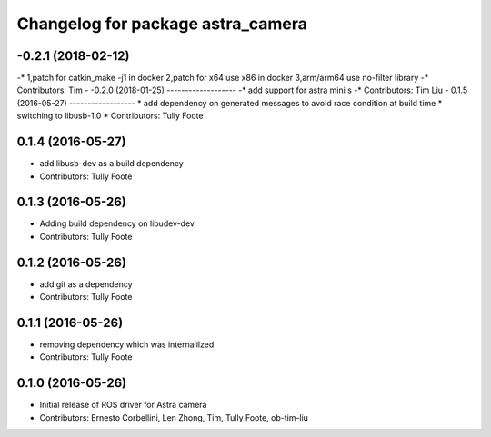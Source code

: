 ^^^^^^^^^^^^^^^^^^^^^^^^^^^^^^^^^^
Changelog for package astra_camera
^^^^^^^^^^^^^^^^^^^^^^^^^^^^^^^^^^

-0.2.1 (2018-02-12)	
------------	
-* 1,patch for catkin_make -j1 in docker 2,patch for x64 use x86 in docker 3,arm/arm64 use no-filter library	
-* Contributors: Tim	
-	
-0.2.0 (2018-01-25)	
-------------------	
-* add support for astra mini s	
-* Contributors: Tim Liu	
-
0.1.5 (2016-05-27)
------------------
* add dependency on generated messages to avoid race condition at build time
* switching to libusb-1.0
* Contributors: Tully Foote

0.1.4 (2016-05-27)
------------------
* add libusb-dev as a build dependency
* Contributors: Tully Foote

0.1.3 (2016-05-26)
------------------
* Adding build dependency on libudev-dev
* Contributors: Tully Foote

0.1.2 (2016-05-26)
------------------
* add git as a dependency
* Contributors: Tully Foote

0.1.1 (2016-05-26)
------------------
* removing dependency which was internalilzed
* Contributors: Tully Foote

0.1.0 (2016-05-26)
------------------
* Initial release of ROS driver for Astra camera
* Contributors: Ernesto Corbellini, Len Zhong, Tim, Tully Foote, ob-tim-liu
